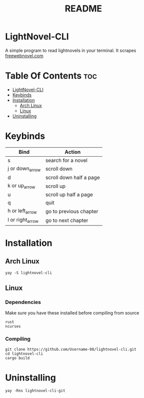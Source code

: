 #+TITLE: README


* LightNovel-CLI
#+begin_center
A simple program to read lightnovels in your terminal. It scrapes [[https://freewebnovel.com][freewebnovel.com]]
#+end_center

* Table Of Contents :toc:
- [[#lightnovel-cli][LightNovel-CLI]]
- [[#keybinds][Keybinds]]
- [[#installation][Installation]]
  - [[#arch-linux][Arch Linux]]
  - [[#linux][Linux]]
- [[#uninstalling][Uninstalling]]

* Keybinds
| Bind             | Action                  |
|------------------+-------------------------|
| s                | search for a novel      |
| j or down_arrow  | scroll down             |
| d                | scroll down half a page |
| k or up_arrow    | scroll up               |
| u                | scroll up half a page   |
| q                | quit                    |
| h or left_arrow  | go to previous chapter  |
| l or right_arrow | go to next chapter      |

* Installation
** Arch Linux
#+begin_src shell
yay -S lightnovel-cli
#+end_src

** Linux
*** Dependencies
Make sure you have these installed before compiling from source
#+begin_src
rust
ncurses
#+end_src

*** Compiling
#+begin_src shell
git clone https://github.com/Username-08/lightnovel-cli.git
cd lightnovel-cli
cargo build
#+end_src

* Uninstalling
#+begin_src
yay -Rns lightnovel-cli-git
#+end_src
